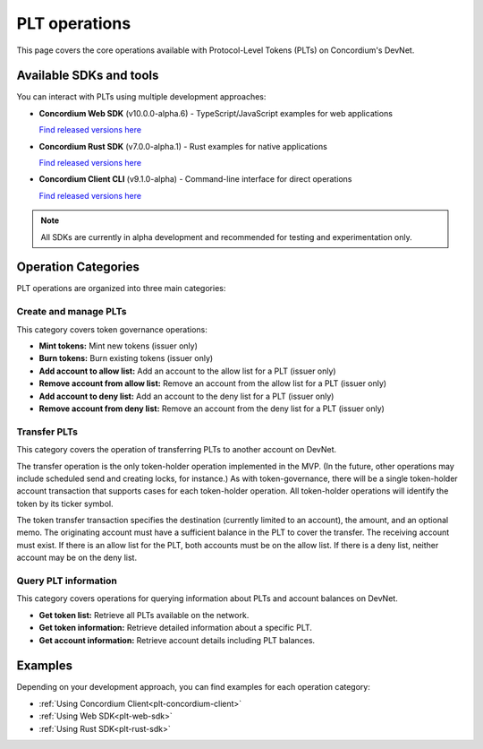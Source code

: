 .. _plt-operations:

==============
PLT operations
==============

This page covers the core operations available with Protocol-Level Tokens (PLTs) on Concordium's DevNet.

Available SDKs and tools
========================

You can interact with PLTs using multiple development approaches:

- **Concordium Web SDK** (v10.0.0-alpha.6) - TypeScript/JavaScript examples for web applications

  `Find released versions here <https://www.npmjs.com/package/@concordium/web-sdk>`_

- **Concordium Rust SDK** (v7.0.0-alpha.1) - Rust examples for native applications

  `Find released versions here <https://crates.io/crates/concordium-rust-sdk>`_

- **Concordium Client CLI** (v9.1.0-alpha) - Command-line interface for direct operations

  `Find released versions here <https://github.com/Concordium/concordium-client/releases>`_

.. note::
   All SDKs are currently in alpha development and recommended for testing and experimentation only.

Operation Categories
====================

PLT operations are organized into three main categories:

Create and manage PLTs
----------------------
This category covers token governance operations:

* **Mint tokens:** Mint new tokens (issuer only)

* **Burn tokens:** Burn existing tokens (issuer only)

* **Add account to allow list:** Add an account to the allow list for a PLT (issuer only)

* **Remove account from allow list:** Remove an account from the allow list for a PLT (issuer only)

* **Add account to deny list:** Add an account to the deny list for a PLT (issuer only)

* **Remove account from deny list:** Remove an account from the deny list for a PLT (issuer only)

Transfer PLTs
-------------
This category covers the operation of transferring PLTs to another account on DevNet.

The transfer operation is the only token-holder operation implemented in the MVP. (In the future, other operations may include scheduled send and creating locks, for instance.) As with token-governance, there will be a single token-holder account transaction that supports cases for each token-holder operation. All token-holder operations will identify the token by its ticker symbol.

The token transfer transaction specifies the destination (currently limited to an account), the amount, and an optional memo. The originating account must have a sufficient balance in the PLT to cover the transfer. The receiving account must exist. If there is an allow list for the PLT, both accounts must be on the allow list. If there is a deny list, neither account may be on the deny list.

Query PLT information
---------------------
This category covers operations for querying information about PLTs and account balances on DevNet.

* **Get token list:** Retrieve all PLTs available on the network.
* **Get token information:** Retrieve detailed information about a specific PLT.
* **Get account information:** Retrieve account details including PLT balances.

Examples
========
Depending on your development approach, you can find examples for each operation category:

* :ref:`Using Concordium Client<plt-concordium-client>`

* :ref:`Using Web SDK<plt-web-sdk>`

* :ref:`Using Rust SDK<plt-rust-sdk>`

